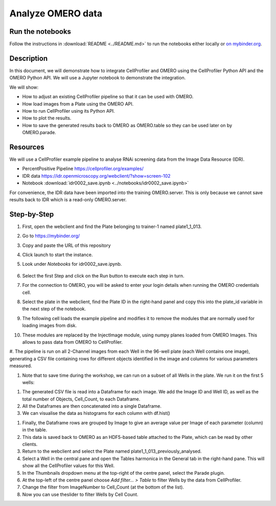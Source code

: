 Analyze OMERO data
==================

**Run the notebooks**
---------------------

Follow the instructions in 
:download:`README <../README.md>` to run the notebooks either locally or `on mybinder.org <https://mybinder.org/v2/gh/ome/omero-guide-cellprofiler/master?filepath=notebooks>`_.


**Description**
---------------

In this document, we will demonstrate how to integrate CellProfiler and
OMERO using the CellProfiler Python API and the OMERO Python API. We
will use a Jupyter notebook to demonstrate the integration.

We will show:

-  How to adjust an existing CellProfiler pipeline so that it can be used with OMERO.

-  How load images from a Plate using the OMERO API.

-  How to run CellProfiler using its Python API.

-  How to plot the results.

-  How to save the generated results back to OMERO as OMERO.table so they can be used later on by OMERO.parade.

**Resources**
-------------

We will use a CellProfiler example pipeline to analyse RNAi screening
data from the Image Data Resource (IDR).

-  PercentPositive Pipeline \ https://cellprofiler.org/examples/

-  IDR data \ https://idr.openmicroscopy.org/webclient/?show=screen-102

-  Notebook :download:`idr0002_save.ipynb <../notebooks/idr0002_save.ipynb>`

For convenience, the IDR data have been imported into the training
OMERO.server. This is only because we cannot save results back to IDR
which is a read-only OMERO.server.

**Step-by-Step**
----------------

#. First, open the webclient and find the Plate belonging to trainer-1 named plate1_1_013.

#. Go to \ https://mybinder.org/

#. Copy and paste the URL of this repository

#. Click launch to start the instance.

#. Look under *Notebooks* for idr0002_save.ipynb.

    .. image:: images/cp1.png

#. Select the first Step and click on the Run button to execute each step in turn.

#. For the connection to OMERO, you will be asked to enter your login details when running the OMERO credentials cell.

#. Select the plate in the webclient, find the Plate ID in the right-hand panel and copy this into the plate_id variable in the next step of the notebook.

#. The following cell loads the example pipeline and modifies it to remove the modules that are normally used for loading images from disk.

#. These modules are replaced by the InjectImage module, using numpy planes loaded from OMERO Images. This allows to pass data from OMERO to CellProfiler.

#. The pipeline is run on all 2-Channel images from each Well in the 96-well plate (each Well contains one image), generating a CSV file containing rows for different objects identified in the
image and columns for various parameters measured.

#. Note that to save time during the workshop, we can run on a subset of all Wells in the plate. We run it on the first 5 wells:

.. image:: images/cp2.png

#. The generated CSV file is read into a Dataframe for each image. We add the Image ID and Well ID, as well as the total number of Objects, Cell_Count, to each Dataframe.

#. All the Dataframes are then concatenated into a single Dataframe.

#. We can visualise the data as histograms for each column with df.hist()

.. image:: images/cp3.png


#. Finally, the Dataframe rows are grouped by Image to give an average value per Image of each parameter (column) in the table.

#. This data is saved back to OMERO as an HDF5-based table attached to the Plate, which can be read by other clients.

#. Return to the webclient and select the Plate named plate1_1_013_previously_analysed.

#. Select a Well in the central pane and open the Tables harmonica in the General tab in the right-hand pane. This will show all the CellProfiler values for this Well.

#. In the Thumbnails dropdown menu at the top-right of the centre panel, select the Parade plugin.

#. At the top-left of the centre panel choose *Add filter... > Table* to filter Wells by the data from CellProfiler.

#. Change the filter from ImageNumber to Cell_Count (at the bottom of the list).

#. Now you can use theslider to filter Wells by Cell Count.

.. image:: images/cp4.png

